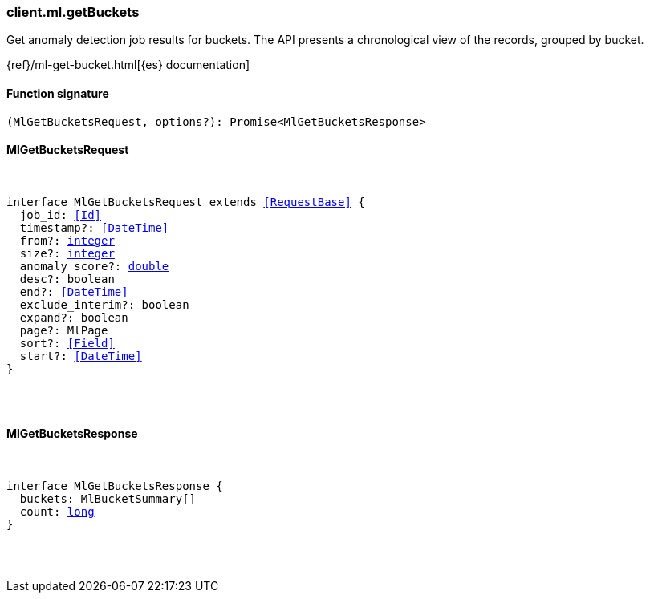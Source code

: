 [[reference-ml-get_buckets]]

////////
===========================================================================================================================
||                                                                                                                       ||
||                                                                                                                       ||
||                                                                                                                       ||
||        ██████╗ ███████╗ █████╗ ██████╗ ███╗   ███╗███████╗                                                            ||
||        ██╔══██╗██╔════╝██╔══██╗██╔══██╗████╗ ████║██╔════╝                                                            ||
||        ██████╔╝█████╗  ███████║██║  ██║██╔████╔██║█████╗                                                              ||
||        ██╔══██╗██╔══╝  ██╔══██║██║  ██║██║╚██╔╝██║██╔══╝                                                              ||
||        ██║  ██║███████╗██║  ██║██████╔╝██║ ╚═╝ ██║███████╗                                                            ||
||        ╚═╝  ╚═╝╚══════╝╚═╝  ╚═╝╚═════╝ ╚═╝     ╚═╝╚══════╝                                                            ||
||                                                                                                                       ||
||                                                                                                                       ||
||    This file is autogenerated, DO NOT send pull requests that changes this file directly.                             ||
||    You should update the script that does the generation, which can be found in:                                      ||
||    https://github.com/elastic/elastic-client-generator-js                                                             ||
||                                                                                                                       ||
||    You can run the script with the following command:                                                                 ||
||       npm run elasticsearch -- --version <version>                                                                    ||
||                                                                                                                       ||
||                                                                                                                       ||
||                                                                                                                       ||
===========================================================================================================================
////////

[discrete]
=== client.ml.getBuckets

Get anomaly detection job results for buckets. The API presents a chronological view of the records, grouped by bucket.

{ref}/ml-get-bucket.html[{es} documentation]

[discrete]
==== Function signature

[source,ts]
----
(MlGetBucketsRequest, options?): Promise<MlGetBucketsResponse>
----

[discrete]
==== MlGetBucketsRequest

[pass]
++++
<pre>
++++
interface MlGetBucketsRequest extends <<RequestBase>> {
  job_id: <<Id>>
  timestamp?: <<DateTime>>
  from?: <<_integer, integer>>
  size?: <<_integer, integer>>
  anomaly_score?: <<_double, double>>
  desc?: boolean
  end?: <<DateTime>>
  exclude_interim?: boolean
  expand?: boolean
  page?: MlPage
  sort?: <<Field>>
  start?: <<DateTime>>
}

[pass]
++++
</pre>
++++
[discrete]
==== MlGetBucketsResponse

[pass]
++++
<pre>
++++
interface MlGetBucketsResponse {
  buckets: MlBucketSummary[]
  count: <<_long, long>>
}

[pass]
++++
</pre>
++++
